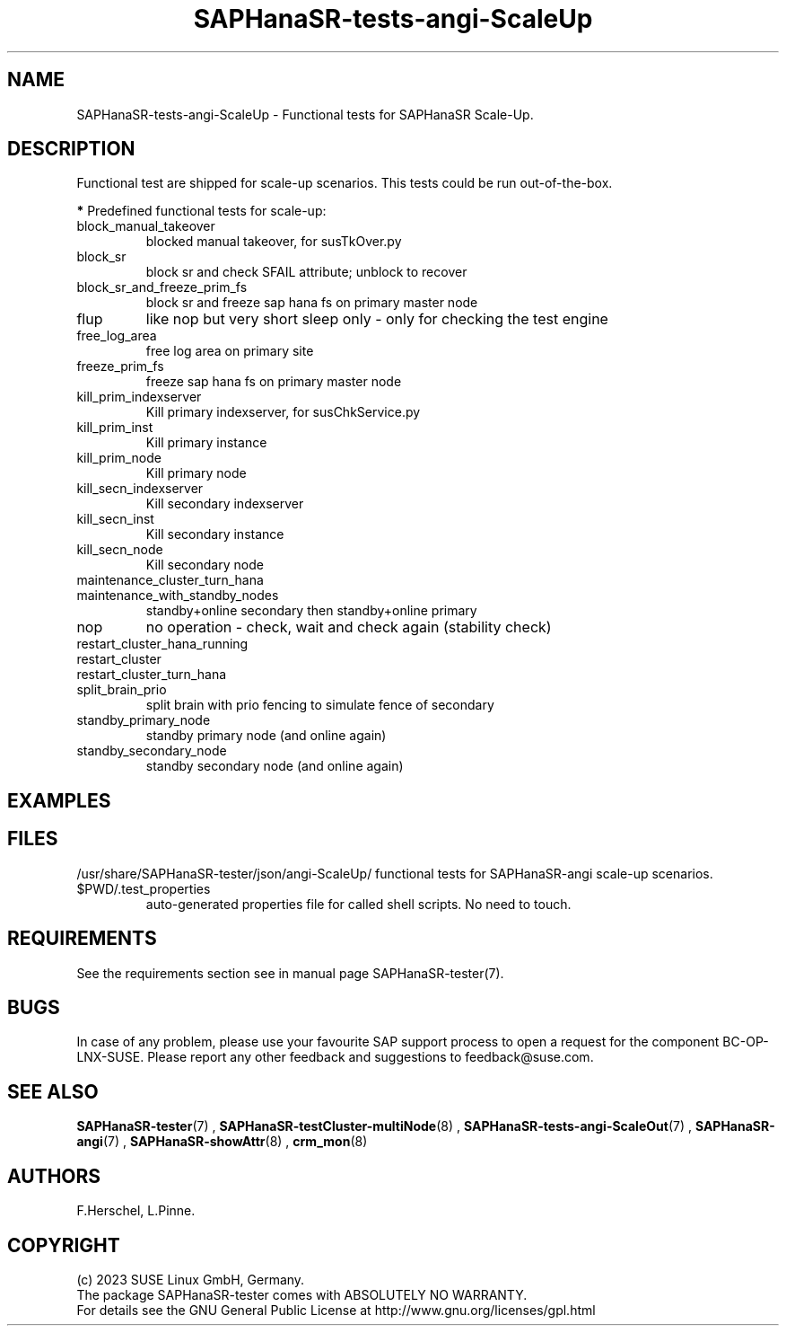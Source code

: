 .\" Version: 1.001 
.\"
.TH SAPHanaSR-tests-angi-ScaleUp 7 "11 Nov 2023" "" "SAPHanaSR-angi"
.\"
.SH NAME
SAPHanaSR-tests-angi-ScaleUp \- Functional tests for SAPHanaSR Scale-Up.
.PP
.\"
.SH DESCRIPTION
.PP
Functional test are shipped for scale-up scenarios. This tests
could be run out-of-the-box.
.\" TODO
.PP
\fB*\fR Predefined functional tests for scale-up:
.TP
block_manual_takeover
blocked manual takeover, for susTkOver.py
.TP
block_sr
block sr and check SFAIL attribute; unblock to recover
.TP
block_sr_and_freeze_prim_fs
block sr and freeze sap hana fs on primary master node
.TP
flup
like nop but very short sleep only - only for checking the test engine
.TP
free_log_area
free log area on primary site
.TP
freeze_prim_fs
freeze sap hana fs on primary master node
.TP
kill_prim_indexserver
Kill primary indexserver, for susChkService.py
.TP
kill_prim_inst
Kill primary instance
.TP
kill_prim_node
Kill primary node
.TP
kill_secn_indexserver
Kill secondary indexserver
.TP
kill_secn_inst
Kill secondary instance
.TP
kill_secn_node
Kill secondary node
.TP
maintenance_cluster_turn_hana

.TP
maintenance_with_standby_nodes
standby+online secondary then standby+online primary
.TP
nop
no operation - check, wait and check again (stability check)
.TP
restart_cluster_hana_running

.TP
restart_cluster

.TP
restart_cluster_turn_hana

.TP
split_brain_prio
split brain with prio fencing to simulate fence of secondary
.TP
standby_primary_node
standby primary node (and online again)
.TP
standby_secondary_node
standby secondary node (and online again)
.RE
.PP
.\"
.SH EXAMPLES
.PP
.\"
.SH FILES
.\"
/usr/share/SAPHanaSR-tester/json/angi-ScaleUp/
functional tests for SAPHanaSR-angi scale-up scenarios.
.TP
$PWD/.test_properties
auto-generated properties file for called shell scripts. No need to touch.
.PP
.\"
.SH REQUIREMENTS
.\"
See the requirements section see in manual page SAPHanaSR-tester(7).
.PP
.\"
.SH BUGS
In case of any problem, please use your favourite SAP support process to open
a request for the component BC-OP-LNX-SUSE.
Please report any other feedback and suggestions to feedback@suse.com.
.PP
.\"
.SH SEE ALSO
\fBSAPHanaSR-tester\fP(7) , \fBSAPHanaSR-testCluster-multiNode\fP(8) ,
\fBSAPHanaSR-tests-angi-ScaleOut\fP(7) ,
\fBSAPHanaSR-angi\fP(7) , \fBSAPHanaSR-showAttr\fP(8) , \fBcrm_mon\fP(8)
.PP
.\"
.SH AUTHORS
F.Herschel, L.Pinne.
.PP
.\"
.SH COPYRIGHT
(c) 2023 SUSE Linux GmbH, Germany.
.br
The package SAPHanaSR-tester comes with ABSOLUTELY NO WARRANTY.
.br
For details see the GNU General Public License at
http://www.gnu.org/licenses/gpl.html
.\"
